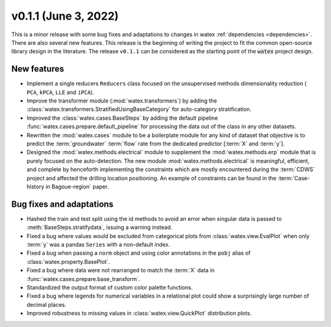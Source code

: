 
v0.1.1 (June 3, 2022)
------------------------

This is a minor release with some bug fixes and adaptations to changes in watex :ref:`dependencies <dependencies>`. There are 
also several new features. This release is the beginning of writing the project to fit the common open-source library design in the 
literature. The release ``v0.1.1`` can be considered as the starting point of the :code:`watex` project design. 

New features
~~~~~~~~~~~~
- Implement a single reducers ``Reducers`` class focused on the unsupervised methods dimensionality reduction ( ``PCA``, ``kPCA``, ``LLE``
  and ``iPCA``). 

- Improve the transformer module (:mod:`watex.transformers`) by adding the :class:`watex.transformers.StratifiedUsingBaseCategory` for 
  auto-category stratification. 

- Improved the :class:`watex.cases.BaseSteps` by adding the default pipeline :func:`watex.cases.prepare.default_pipeline`
  for processing the data out of the class in any other datasets.
  
- Rewritten the :mod:`watex.cases` module  to be a boilerplate module for any kind of dataset that objective is to predict 
  the :term:`groundwater` :term:`flow` rate from the dedicated predictor [:term:`X` and :term:`y`]. 
  
- Designed the :mod:`watex.methods.electrical` module to supplement the :mod:`watex.methods.erp` module that is purely focused on the 
  auto-detection. The new module :mod:`watex.methods.electrical` is meaningful, efficient, and complete by henceforth implementing the constraints 
  which are mostly encountered during the :term:`CDWS` project and affected the drilling location positioning. An example of 
  constraints can be found in the :term:`Case-history in Bagoue-region` paper. 
  

Bug fixes and adaptations
~~~~~~~~~~~~~~~~~~~~~~~~~~

- Hashed the train and test split using the id methods  to avoid  an error when singular data is 
  passed to :meth:`BaseSteps.stratifydata`, issuing a warning instead. 

- Fixed a bug where values would be excluded from categorical plots from :class:`watex.view.EvalPlot` when only :term:`y` was 
  a pandas ``Series`` with a non-default index.

- Fixed a bug when passing a ``norm`` object and using color annotations in the ``pobj`` alias of :class:`watex.property.BasePlot`.

- Fixed a bug where data were not rearranged to match the :term:`X` data in :func:`watex.cases.prepare.base_transform`.

- Standardized the output format of custom color palette functions.

- Fixed a bug where legends for numerical variables in a relational plot could show a surprisingly large number of decimal places.

- Improved robustness to missing values in :class:`watex.view.QuickPlot` distribution plots.


